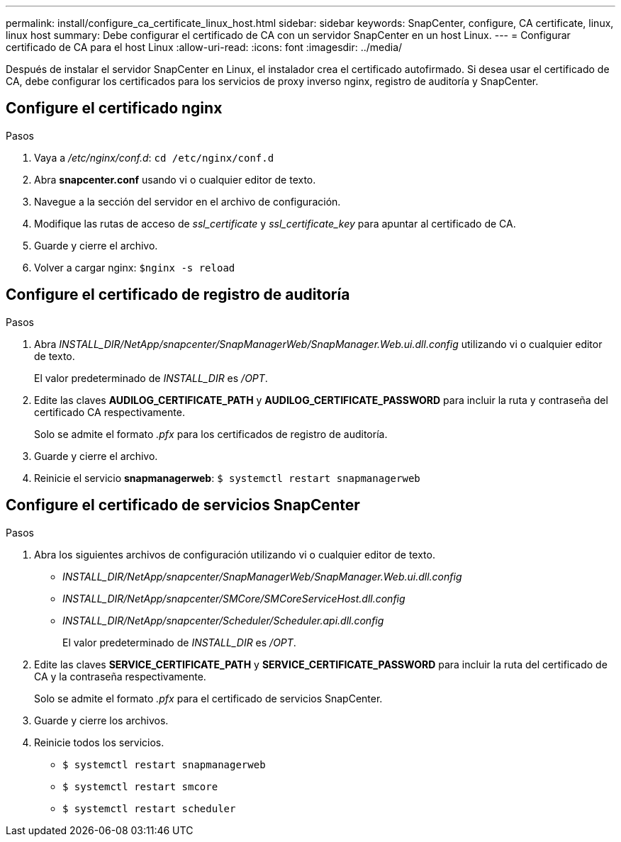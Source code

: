---
permalink: install/configure_ca_certificate_linux_host.html 
sidebar: sidebar 
keywords: SnapCenter, configure, CA certificate, linux, linux host 
summary: Debe configurar el certificado de CA con un servidor SnapCenter en un host Linux. 
---
= Configurar certificado de CA para el host Linux
:allow-uri-read: 
:icons: font
:imagesdir: ../media/


[role="lead"]
Después de instalar el servidor SnapCenter en Linux, el instalador crea el certificado autofirmado. Si desea usar el certificado de CA, debe configurar los certificados para los servicios de proxy inverso nginx, registro de auditoría y SnapCenter.



== Configure el certificado nginx

.Pasos
. Vaya a _/etc/nginx/conf.d_: `cd /etc/nginx/conf.d`
. Abra *snapcenter.conf* usando vi o cualquier editor de texto.
. Navegue a la sección del servidor en el archivo de configuración.
. Modifique las rutas de acceso de _ssl_certificate_ y _ssl_certificate_key_ para apuntar al certificado de CA.
. Guarde y cierre el archivo.
. Volver a cargar nginx: `$nginx -s reload`




== Configure el certificado de registro de auditoría

.Pasos
. Abra _INSTALL_DIR/NetApp/snapcenter/SnapManagerWeb/SnapManager.Web.ui.dll.config_ utilizando vi o cualquier editor de texto.
+
El valor predeterminado de _INSTALL_DIR_ es _/OPT_.

. Edite las claves *AUDILOG_CERTIFICATE_PATH* y *AUDILOG_CERTIFICATE_PASSWORD* para incluir la ruta y contraseña del certificado CA respectivamente.
+
Solo se admite el formato _.pfx_ para los certificados de registro de auditoría.

. Guarde y cierre el archivo.
. Reinicie el servicio *snapmanagerweb*: `$ systemctl restart snapmanagerweb`




== Configure el certificado de servicios SnapCenter

.Pasos
. Abra los siguientes archivos de configuración utilizando vi o cualquier editor de texto.
+
** _INSTALL_DIR/NetApp/snapcenter/SnapManagerWeb/SnapManager.Web.ui.dll.config_
** _INSTALL_DIR/NetApp/snapcenter/SMCore/SMCoreServiceHost.dll.config_
** _INSTALL_DIR/NetApp/snapcenter/Scheduler/Scheduler.api.dll.config_
+
El valor predeterminado de _INSTALL_DIR_ es _/OPT_.



. Edite las claves *SERVICE_CERTIFICATE_PATH* y *SERVICE_CERTIFICATE_PASSWORD* para incluir la ruta del certificado de CA y la contraseña respectivamente.
+
Solo se admite el formato _.pfx_ para el certificado de servicios SnapCenter.

. Guarde y cierre los archivos.
. Reinicie todos los servicios.
+
** `$ systemctl restart snapmanagerweb`
** `$ systemctl restart smcore`
** `$ systemctl restart scheduler`



